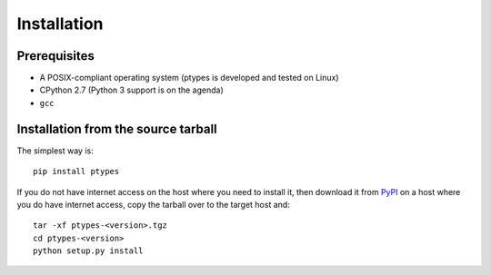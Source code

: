 ============
Installation
============

Prerequisites
-------------

* A POSIX-compliant operating system (ptypes is developed and tested on Linux)
* CPython 2.7 (Python 3 support is on the agenda)
* ``gcc``

Installation from the source tarball
------------------------------------

The simplest way is::

    pip install ptypes

If you do not have internet access on the host where you need to install it, 
then download it from `PyPI <https://pypi.python.org/pypi/ptypes>`_ on a host 
where you do have internet access, copy the tarball over to the target host 
and:: 

    tar -xf ptypes-<version>.tgz
    cd ptypes-<version>
    python setup.py install

